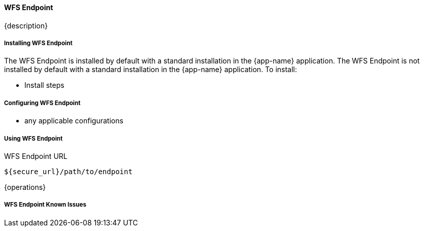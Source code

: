 ==== WFS Endpoint

{description}

===== Installing WFS Endpoint

The WFS Endpoint is installed by default with a standard installation in the {app-name} application.
The WFS Endpoint is not installed by default with a standard installation in the {app-name} application.
To install:

* Install steps

===== Configuring WFS Endpoint

* any applicable configurations

===== Using WFS Endpoint

.WFS Endpoint URL
----
${secure_url}/path/to/endpoint
----

{operations}

===== WFS Endpoint Known Issues

